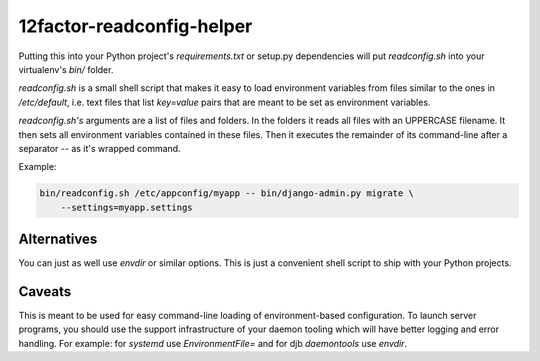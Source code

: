 12factor-readconfig-helper
==========================

Putting this into your Python project's `requirements.txt` or setup.py
dependencies will put `readconfig.sh` into your virtualenv's `bin/` folder.

`readconfig.sh` is a small shell script that makes it easy to load environment
variables from files similar to the ones in `/etc/default`, i.e. text files
that list `key=value` pairs that are meant to be set as environment variables.

`readconfig.sh's` arguments are a list of files and folders. In the folders it
reads all files with an UPPERCASE filename. It then sets all environment
variables contained in these files. Then it executes the remainder of its
command-line after a separator `--` as it's wrapped command.

Example:

.. code-block:: shell

    bin/readconfig.sh /etc/appconfig/myapp -- bin/django-admin.py migrate \
        --settings=myapp.settings


Alternatives
------------
You can just as well use `envdir` or similar options. This is just a convenient
shell script to ship with your Python projects.


Caveats
-------
This is meant to be used for easy command-line loading of environment-based
configuration. To launch server programs, you should use the support
infrastructure of your daemon tooling which will have better logging and error
handling. For example: for `systemd` use `EnvironmentFile=` and for djb
`daemontools` use `envdir`.
